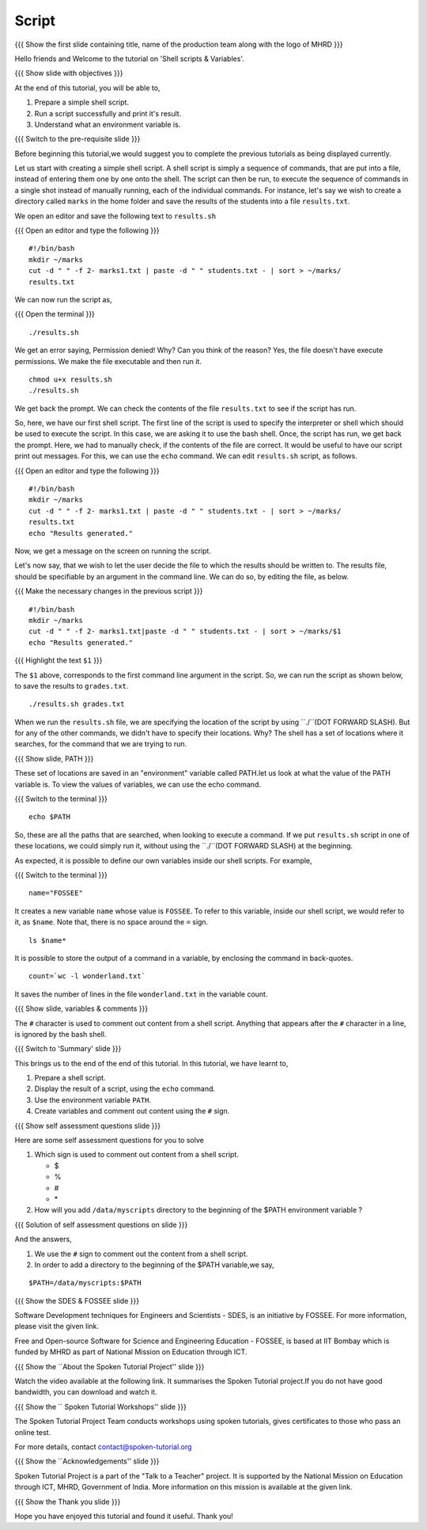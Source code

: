 .. Objectives
.. ----------
   
   .. At the end of this tutorial, you will be able to:
   
   ..   1. Prepare a simple shell script. 
   ..   2. Run a script successfully and print it's result.
   ..   3. Understand what an environment variable is.

.. Prerequisites
.. -------------

..   1. Getting started with Linux
..   2. Basic file handling
..   3. Redirection and Piping
..   4. Text Processing


 
Script
------

.. L1

{{{ Show the  first slide containing title, name of the production
team along with the logo of MHRD }}}

.. R1

Hello friends and Welcome to the tutorial on 
'Shell scripts & Variables'.

.. L2

{{{ Show slide with objectives }}} 

.. R2

At the end of this tutorial, you will be able to,

1. Prepare a simple shell script. 
#. Run a script successfully and print it's result.
#. Understand what an environment variable is.

.. L3

{{{ Switch to the pre-requisite slide }}}

.. R3

Before beginning this tutorial,we would suggest you to complete the 
previous tutorials as being displayed currently.

.. R4

Let us start with creating a simple shell script.
A shell script is simply a sequence of commands, that are put into a file,
instead of entering them one by one onto the shell. The script can then be
run, to execute the sequence of commands in a single shot instead of manually
running, each of the individual commands. 
For instance, let's say we wish to create a directory called ``marks`` in the
home folder and save the results of the students into a file
``results.txt``. 

.. L4

.. R5

We open an editor and save the following text to ``results.sh``

.. L5

{{{ Open an editor and type the following }}}
::

    #!/bin/bash
    mkdir ~/marks
    cut -d " " -f 2- marks1.txt | paste -d " " students.txt - | sort > ~/marks/
    results.txt

.. R6

We can now run the script as, 

.. L6

{{{ Open the terminal }}}
::

    ./results.sh

.. R7

We get an error saying, Permission denied! Why? Can you think of the
reason? Yes, the file doesn't have execute permissions.
We make the file executable and then run it. 

.. L7
::

    chmod u+x results.sh
    ./results.sh

.. R8

We get back the prompt. We can check the contents of the file
``results.txt`` to see if the script has run. 

So, here, we have our first shell script. The first line of the script is used 
to specify the interpreter or shell which should be used to execute the script. 
In this case, we are asking it to use the bash shell.
Once, the script has run, we get back the prompt. Here, we had to manually 
check, if the contents of the file are correct. It would be useful to have our 
script  print out messages. For this, we can use the ``echo`` command. We can 
edit ``results.sh`` script, as follows.

.. L8

{{{ Open an editor and type the following }}}
::

    #!/bin/bash
    mkdir ~/marks
    cut -d " " -f 2- marks1.txt | paste -d " " students.txt - | sort > ~/marks/
    results.txt
    echo "Results generated."

.. R9

Now, we get a message on the screen on running the script.

Let's now say, that we wish to let the user decide the file to which the
results should be written to. The results file, should be specifiable by an
argument in the command line. We can do so, by editing the file, as below. 

.. L9

{{{ Make the necessary changes in the previous script }}}

::

    #!/bin/bash
    mkdir ~/marks
    cut -d " " -f 2- marks1.txt|paste -d " " students.txt - | sort > ~/marks/$1
    echo "Results generated."


{{{ Highlight the text ``$1`` }}}

.. R10

The ``$1`` above, corresponds to the first command line argument in the
script. So, we can run the script as shown below, to save the results to
``grades.txt``. 

.. L10
::

    ./results.sh grades.txt    

.. R11

When we run the ``results.sh`` file, we are specifying the location of the
script by using ``./``(DOT FORWARD SLASH). But for any of the other commands, 
we didn't have to specify their locations. Why? The
shell has a set of locations where it searches, for the command that we are
trying to run. 

.. L11

.. L12

{{{ Show slide, PATH }}}

.. R12

These set of locations are saved in an "environment"
variable called PATH.let us look at what the value of the PATH variable is. 
To view the values of variables, we can use the echo command.

.. L13

{{{ Switch to the terminal }}}
::

    echo $PATH

.. R13

So, these are all the paths that are searched, when looking to execute a
command. If we put ``results.sh`` script in one of these locations, we
could simply run it, without using the ``./``(DOT FORWARD SLASH) at the 
beginning. 

.. R14

As expected, it is possible to define our own variables inside our shell
scripts. For example,

.. L14

{{{ Switch to the terminal }}}
::

    name="FOSSEE"

.. R15

It creates a new variable ``name`` whose value is ``FOSSEE``. To refer to this
variable, inside our shell script, we would refer to it, as ``$name``.
Note that, there is no space around the ``=`` sign. 

.. L15
::

    ls $name*


.. R16

It is possible to store the output of a command in a variable, by enclosing
the command in back-quotes. 

.. L16
::

    count=`wc -l wonderland.txt`

.. R17

It saves the number of lines in the file ``wonderland.txt`` in the variable
count. 

.. L17

.. L18

{{{ Show slide, variables & comments }}}

.. R18

The ``#`` character is used to comment out content from a shell script.
Anything that appears after the ``#`` character in a line, is ignored by
the bash shell. 

.. L19

{{{ Switch to 'Summary' slide }}}

.. R19

This brings us to the end of the end of this tutorial.
In this tutorial, we have learnt to, 

1. Prepare a shell script.
#. Display the result of a script, using the ``echo`` command.
#. Use the environment variable ``PATH``.
#. Create variables and comment out content using the ``#`` sign.

.. L20

{{{ Show self assessment questions slide }}}

.. R20

Here are some self assessment questions for you to solve

1. Which sign is used to comment out content from a shell script.
  
   - $
   - %
   - #
   - \* 

2. How will you add ``/data/myscripts`` directory to the beginning of the $PATH 
   environment variable ?

.. L21

{{{ Solution of self assessment questions on slide }}}

.. R21

And the answers,

1. We use the ``#`` sign to comment out the content from a shell script.

2. In order to add a directory to the beginning of the $PATH variable,we
   say,
::

    $PATH=/data/myscripts:$PATH

.. L22

{{{ Show the SDES & FOSSEE slide }}}

.. R22

Software Development techniques for Engineers and Scientists - SDES, is an 
initiative by FOSSEE. For more information, please visit the given link.

Free and Open-source Software for Science and Engineering Education - FOSSEE, is
based at IIT Bombay which is funded by MHRD as part of National Mission on 
Education through ICT.

.. L23

{{{ Show the ``About the Spoken Tutorial Project'' slide }}}

.. R23

Watch the video available at the following link. It summarises the Spoken 
Tutorial project.If you do not have good bandwidth, you can download and 
watch it. 

.. L24

{{{ Show the `` Spoken Tutorial Workshops'' slide }}}

.. R24

The Spoken Tutorial Project Team conducts workshops using spoken tutorials,
gives certificates to those who pass an online test.

For more details, contact contact@spoken-tutorial.org

.. L25

{{{ Show the ``Acknowledgements'' slide }}}

.. R25

Spoken Tutorial Project is a part of the "Talk to a Teacher" project.
It is supported by the National Mission on Education through ICT, MHRD, 
Government of India. More information on this mission is available at the 
given link.

.. L26

{{{ Show the Thank you slide }}}

.. R26

Hope you have enjoyed this tutorial and found it useful.
Thank you!


